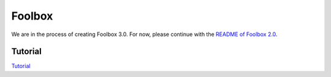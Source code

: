 =======
Foolbox
=======

We are in the process of creating Foolbox 3.0. For now, please continue with the `README of Foolbox 2.0 <https://github.com/bethgelab/foolbox/tree/v2>`_.

.. image:: https://raw.githubusercontent.com/bethgelab/foolbox/master/overview.png


Tutorial
--------

`Tutorial <https://github.com/jonasrauber/foolbox-native-tutorial/blob/master/foolbox-native-tutorial.ipynb>`_
